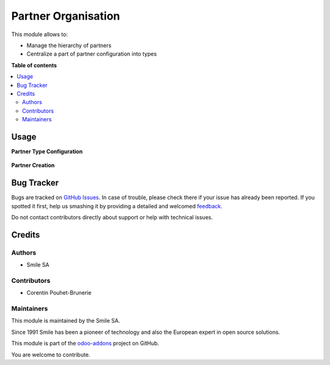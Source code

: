 ====================
Partner Organisation
====================

.. |badge2| image:: https://img.shields.io/badge/licence-AGPL--3-blue.png
    :target: http://www.gnu.org/licenses/agpl-3.0-standalone.html
    :alt: License: AGPL-3
.. |badge3| image:: https://img.shields.io/badge/github-Smile_SA%2Fodoo_addons-lightgray.png?logo=github
    :target: https://github.com/Smile-SA/odoo_addons/tree/10.0/smile_base_partner
    :alt: Smile-SA/odoo_addons

|badge2| |badge3|

This module allows to:

* Manage the hierarchy of partners
* Centralize a part of partner configuration into types


**Table of contents**

.. contents::
   :local:

Usage
=====

**Partner Type Configuration**

.. figure:: static/description/type.png
   :alt: config
   :width: 900px

**Partner Creation**

.. figure:: static/description/partner.png
   :alt: create
   :width: 900px

Bug Tracker
===========

Bugs are tracked on `GitHub Issues <https://github.com/Smile-SA/odoo_addons/issues>`_.
In case of trouble, please check there if your issue has already been reported.
If you spotted it first, help us smashing it by providing a detailed and welcomed
`feedback <https://github.com/Smile-SA/odoo_addons/issues/new?body=module:%20smile_base_partner%0Aversion:%2011.0%0A%0A**Steps%20to%20reproduce**%0A-%20...%0A%0A**Current%20behavior**%0A%0A**Expected%20behavior**>`_.

Do not contact contributors directly about support or help with technical issues.

Credits
=======

Authors
~~~~~~~

* Smile SA

Contributors
~~~~~~~~~~~~

* Corentin Pouhet-Brunerie

Maintainers
~~~~~~~~~~~

This module is maintained by the Smile SA.

Since 1991 Smile has been a pioneer of technology and also the European expert in open source solutions.

.. image:: https://avatars0.githubusercontent.com/u/572339?s=200&v=4
   :alt: Smile SA
   :target: http://smile.fr

This module is part of the `odoo-addons <https://github.com/Smile-SA/odoo_addons>`_ project on GitHub.

You are welcome to contribute.
